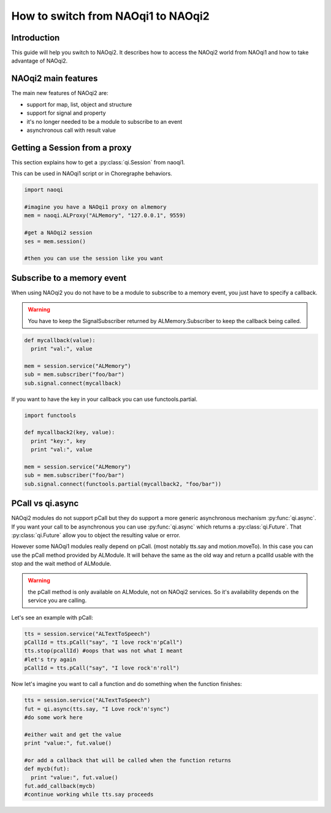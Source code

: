 .. _guide-py-tonaoqi2:

How to switch from NAOqi1 to NAOqi2
***********************************

Introduction
============

This guide will help you switch to NAOqi2.
It describes how to access the NAOqi2 world from NAOqi1 and how to take advantage of NAOqi2.

NAOqi2 main features
====================

The main new features of NAOqi2 are:

- support for map, list, object and structure
- support for signal and property
- it's no longer needed to be a module to subscribe to an event
- asynchronous call with result value

Getting a Session from a proxy
==============================

This section explains how to get a :py:class:`qi.Session` from naoqi1.

This can be used in NAOqi1 script or in Choregraphe behaviors.


.. code-block:: python

  import naoqi

  #imagine you have a NAOqi1 proxy on almemory
  mem = naoqi.ALProxy("ALMemory", "127.0.0.1", 9559)

  #get a NAOqi2 session
  ses = mem.session()

  #then you can use the session like you want


Subscribe to a memory event
===========================

When using NAOqi2 you do not have to be a module to subscribe to a memory event, you
just have to specify a callback.

.. warning::
  You have to keep the SignalSubscriber returned by ALMemory.Subscriber to keep the callback
  being called.

.. code-block:: python

  def mycallback(value):
    print "val:", value

  mem = session.service("ALMemory")
  sub = mem.subscriber("foo/bar")
  sub.signal.connect(mycallback)


If you want to have the key in your callback you can use functools.partial.

.. code-block:: python

  import functools

  def mycallback2(key, value):
    print "key:", key
    print "val:", value

  mem = session.service("ALMemory")
  sub = mem.subscriber("foo/bar")
  sub.signal.connect(functools.partial(mycallback2, "foo/bar"))



PCall vs qi.async
=================

NAOqi2 modules do not support pCall but they do support a more generic asynchronous mechanism :py:func:`qi.async`. If you want your call to be asynchronous
you can use :py:func:`qi.async` which returns a :py:class:`qi.Future`. That :py:class:`qi.Future` allow you to object the resulting value or error.

However some NAOqi1 modules really depend on pCall. (most notably tts.say and motion.moveTo). In this case you can use the pCall method provided by ALModule. It will behave the same as the old way and return a pcallId usable with the stop and the wait method of ALModule.

.. warning::
  the pCall method is only available on ALModule, not on NAOqi2 services. So it's availability depends on the service you are calling.


Let's see an example with pCall:

.. code-block:: python

  tts = session.service("ALTextToSpeech")
  pCallId = tts.pCall("say", "I love rock'n'pCall")
  tts.stop(pcallId) #oops that was not what I meant
  #let's try again
  pCallId = tts.pCall("say", "I love rock'n'roll")


Now let's imagine you want to call a function and do something when the function finishes:

.. code-block:: python

   tts = session.service("ALTextToSpeech")
   fut = qi.async(tts.say, "I Love rock'n'sync")
   #do some work here

   #either wait and get the value
   print "value:", fut.value()

   #or add a callback that will be called when the function returns
   def mycb(fut):
     print "value:", fut.value()
   fut.add_callback(mycb)
   #continue working while tts.say proceeds
